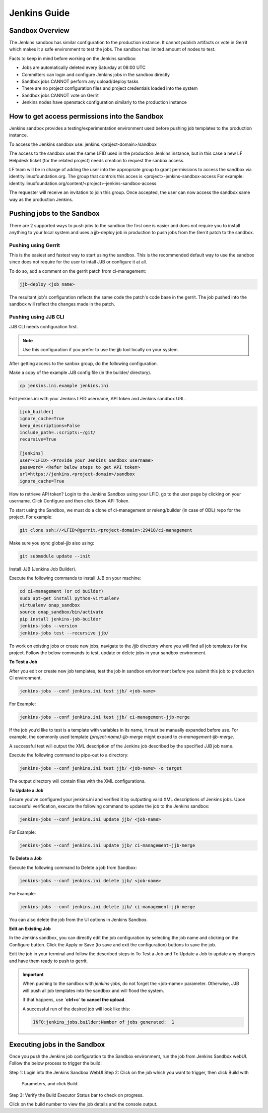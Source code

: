.. _lfreleng-docs-jenkins:

#############
Jenkins Guide
#############

Sandbox Overview
================

The Jenkins sandbox has similar configuration to the production instance.
It cannot publish artifacts or vote in Gerrit which makes it a safe environment
to test the jobs. The sandbox has limited amount of nodes to test.

Facts to keep in mind before working on the Jenkins sandbox:

- Jobs are automatically deleted every Saturday at 08:00 UTC
- Committers can login and configure Jenkins jobs in the sandbox directly
- Sandbox jobs CANNOT perform any upload/deploy tasks
- There are no project configuration files and project credentials loaded into the system
- Sandbox jobs CANNOT vote on Gerrit
- Jenkins nodes have openstack configuration similarly to the production instance

How to get access permissions into the Sandbox
==============================================

Jenkins sandbox provides a testing/experimentation environment used before
pushing job templates to the production instance.

To access the Jenkins sandbox use: jenkins.<project-domain>/sandbox

The access to the sandbox uses the same LFID used in the production Jenkins
instance, but in this case a new LF Helpdesk ticket (for the related
project) needs creation to request the sanbox access.

LF team will be in charge of adding the user into the appropriate group to grant
permissions to access the sandbox via identity.linuxfoundation.org.
The group that controls this acces is <project>-jenkins-sandbox-access
For example:
identity.linuxfoundation.org/content/<project>-jenkins-sandbox-access

The requester will receive an invitation to join this group.
Once accepted, the user can now access the sandbox same way as the production
Jenkins.

Pushing jobs to the Sandbox
===========================

There are 2 supported ways to push jobs to the sandbox the first one is easier and
does not require you to install anything to your local system and uses a jjb-deploy
job in production to push jobs from the Gerrit patch to the sandbox.

Pushing using Gerrit
--------------------

This is the easiest and fastest way to start using the sandbox. This is the recommended
default way to use the sandbox since does not require for the user to intall JJB or
configure it at all.

To do so, add a comment on the gerrit patch from ci-management:

.. code-block:: bash

   jjb-deploy <job name>

The resultant job's configuration reflects the same code the patch's code base in the gerrit.
The job pushed into the sandbox will reflect the changes made in the patch.

Pushing using JJB CLI
---------------------

JJB CLI needs configuration first.

.. note::

   Use this configuration if you prefer to use the jjb tool locally on your system.

After getting access to the sanbox group, do the following configuration.

Make a copy of the example JJB config file (in the builder/ directory).

.. code-block:: bash

   cp jenkins.ini.example jenkins.ini

Edit jenkins.ini with your Jenkins LFID username, API token and Jenkins sandbox URL.

.. code-block:: bash

   [job_builder]
   ignore_cache=True
   keep_descriptions=False
   include_path=.:scripts:~/git/
   recursive=True

   [jenkins]
   user=<LFID> <Provide your Jenkins Sandbox username>
   password= <Refer below steps to get API token>
   url=https://jenkins.<project-domain>/sandbox
   ignore_cache=True

How to retrieve API token?
Login to the Jenkins Sandbox using your LFID, go to the user page by clicking on
your username. Click Configure and then click Show API Token.

To start using the Sandbox, we must do a clone of ci-management or releng/builder
(in case of ODL) repo for the project.
For example:

.. code-block:: bash

   git clone ssh://<LFID>@gerrit.<project-domain>:29418/ci-management

Make sure you sync global-jjb also using:

.. code-block:: bash

   git submodule update --init

Install JJB (Jenkins Job Builder).

Execute the following commands to install JJB on your machine:

.. code-block:: bash

   cd ci-management (or cd builder)
   sudo apt-get install python-virtualenv
   virtualenv onap_sandbox
   source onap_sandbox/bin/activate
   pip install jenkins-job-builder
   jenkins-jobs --version
   jenkins-jobs test --recursive jjb/

To work on existing jobs or create new jobs, navigate to the `/jjb` directory
where you will find all job templates for the project.  Follow the below commands
to test, update or delete jobs in your sandbox environment.

**To Test a Job**

After you edit or create new job templates, test the job in sandbox
environment before you submit this job to production CI environment.

.. code-block:: bash

   jenkins-jobs --conf jenkins.ini test jjb/ <job-name>

For Example:

.. code-block:: bash

   jenkins-jobs --conf jenkins.ini test jjb/ ci-management-jjb-merge

If the job you’d like to test is a template with variables in its name, it
must be manually expanded before use. For example, the commonly used template
`{project-name}-jjb-merge` might expand to `ci-management-jjb-merge`.

A successful test will output the XML description of the Jenkins job described
by the specified JJB job name.

Execute the following command to pipe-out to a directory:

.. code-block:: bash

   jenkins-jobs --conf jenkins.ini test jjb/ <job-name> -o target

The output directory will contain files with the XML configurations.

**To Update a Job**

Ensure you’ve configured your jenkins.ini and verified it by outputting valid
XML descriptions of Jenkins jobs. Upon successful verification, execute the
following command to update the job to the Jenkins sandbox:

.. code-block:: bash

   jenkins-jobs --conf jenkins.ini update jjb/ <job-name>

For Example:

.. code-block:: bash

   jenkins-jobs --conf jenkins.ini update jjb/ ci-management-jjb-merge

**To Delete a Job**

Execute the following command to Delete a job from Sandbox:

.. code-block:: bash

   jenkins-jobs --conf jenkins.ini delete jjb/ <job-name>

For Example:

.. code-block:: bash

   jenkins-jobs --conf jenkins.ini delete jjb/ ci-management-jjb-merge

You can also delete the job from the UI options in Jenkins Sandbox.

**Edit an Existing Job**

In the Jenkins sandbox, you can directly edit the job configuration by selecting
the job name and clicking on the Configure button.
Click the Apply or Save (to save and exit the configuration) buttons to save the job.

Edit the job in your terminal and follow the described steps in To Test a Job
and To Update a Job to update any changes and have them ready to push to gerrit.

.. important::

   When pushing to the sandbox with `jenkins-jobs`, do not forget the <job-name>
   parameter. Otherwise, JJB will push all job templates into the sandbox and
   will flood the system.

   If that happens, use **`ctrl+c` to cancel the upload**.

   A successful run of the desired job will look like this:

   .. code-block:: bash

      INFO:jenkins_jobs.builder:Number of jobs generated:  1

Executing jobs in the Sandbox
=============================

Once you push the Jenkins job configuration to the Sandbox environment, run the
job from Jenkins Sandbox webUI. Follow the below process to trigger the build:

Step 1: Login into the Jenkins Sandbox WebUI
Step 2: Click on the job which you want to trigger, then click Build with
        Parameters, and click Build.
Step 3: Verify the Build Executor Status bar to check on progress.

Click on the build number to view the job details and the console output.
